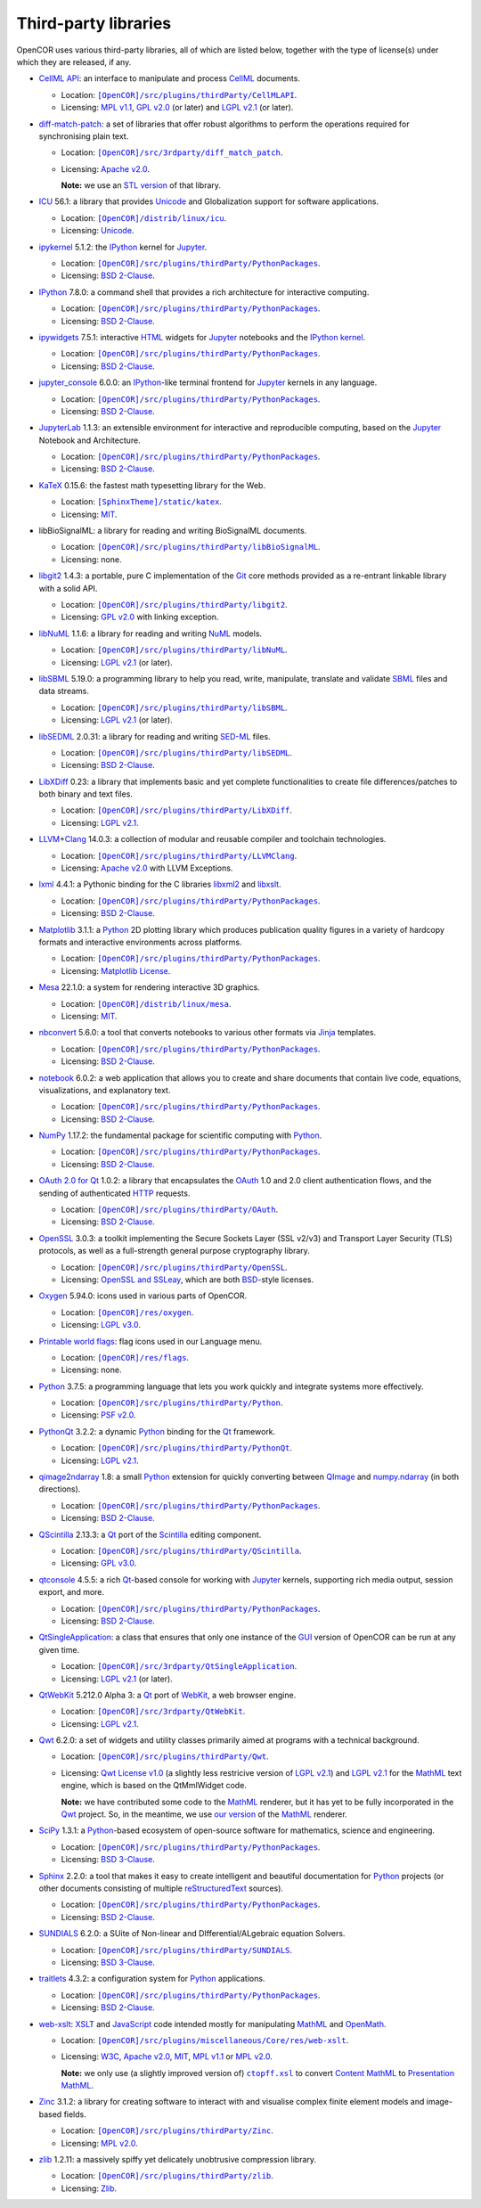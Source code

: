 .. _thirdPartyLibraries:

=======================
 Third-party libraries
=======================

OpenCOR uses various third-party libraries, all of which are listed below, together with the type of license(s) under which they are released, if any.

- `CellML API <https://github.com/cellmlapi/cellml-api>`__: an interface to manipulate and process `CellML <https://cellml.org/>`__ documents.

  - Location: |CellMLAPI|_.
  - Licensing: `MPL v1.1 <https://opensource.org/licenses/MPL-1.1>`__, `GPL v2.0 <https://opensource.org/licenses/GPL-2.0>`__ (or later) and `LGPL v2.1 <https://opensource.org/licenses/LGPL-2.1>`__ (or later).

  .. |CellMLAPI| replace:: ``[OpenCOR]/src/plugins/thirdParty/CellMLAPI``
  .. _CellMLAPI: https://github.com/opencor/opencor/tree/master/src/plugins/thirdParty/CellMLAPI

- `diff-match-patch <https://code.google.com/p/google-diff-match-patch/>`__: a set of libraries that offer robust algorithms to perform the operations required for synchronising plain text.

  - Location: |diff-match-patch|_.
  - Licensing: `Apache v2.0 <https://opensource.org/licenses/Apache-2.0>`__.

    **Note:** we use an `STL version <https://github.com/leutloff/diff-match-patch-cpp-stl>`__ of that library.

  .. |diff-match-patch| replace:: ``[OpenCOR]/src/3rdparty/diff_match_patch``
  .. _diff-match-patch: https://github.com/opencor/opencor/tree/master/src/3rdparty/diff_match_patch

- `ICU <https://icu.unicode.org/>`__ 56.1: a library that provides `Unicode <https://en.wikipedia.org/wiki/Unicode>`__ and Globalization support for software applications.

  - Location: |ICU|_.
  - Licensing: `Unicode <https://unicode.org/copyright.html#License>`__.

  .. |ICU| replace:: ``[OpenCOR]/distrib/linux/icu``
  .. _ICU: https://github.com/opencor/opencor/tree/master/distrib/linux/icu

- `ipykernel <https://pypi.org/project/ipykernel>`__ 5.1.2: the `IPython <https://ipython.org/>`__ kernel for `Jupyter <https://jupyter.org/>`__.

  - Location: |PythonPackages|_.
  - Licensing: `BSD 2-Clause <https://opensource.org/licenses/BSD-2-Clause>`__.

  .. |PythonPackages| replace:: ``[OpenCOR]/src/plugins/thirdParty/PythonPackages``
  .. _PythonPackages: https://github.com/opencor/opencor/tree/master/src/plugins/thirdParty/PythonPackages

- `IPython <https://ipython.org/>`__ 7.8.0: a command shell that provides a rich architecture for interactive computing.

  - Location: |PythonPackages|_.
  - Licensing: `BSD 2-Clause <https://opensource.org/licenses/BSD-2-Clause>`__.

- `ipywidgets <https://pypi.org/project/ipywidgets>`__ 7.5.1: interactive `HTML <https://html.spec.whatwg.org/multipage>`__ widgets for `Jupyter <https://jupyter.org/>`__ notebooks and the `IPython kernel <https://pypi.org/project/ipykernel>`__.

  - Location: |PythonPackages|_.
  - Licensing: `BSD 2-Clause <https://opensource.org/licenses/BSD-2-Clause>`__.

- `jupyter_console <https://pypi.org/project/jupyter_console>`__ 6.0.0: an `IPython <https://ipython.org/>`__-like terminal frontend for `Jupyter <https://jupyter.org/>`__ kernels in any language.

  - Location: |PythonPackages|_.
  - Licensing: `BSD 2-Clause <https://opensource.org/licenses/BSD-2-Clause>`__.

- `JupyterLab <https://pypi.org/project/jupyterlab>`__ 1.1.3: an extensible environment for interactive and reproducible computing, based on the `Jupyter <https://jupyter.org/>`__ Notebook and Architecture.

  - Location: |PythonPackages|_.
  - Licensing: `BSD 2-Clause <https://opensource.org/licenses/BSD-2-Clause>`__.

- `KaTeX <https://katex.org/>`__ 0.15.6: the fastest math typesetting library for the Web.

  - Location: |KaTeX|_.
  - Licensing: `MIT <https://opensource.org/licenses/MIT>`__.

  .. |KaTeX| replace:: ``[SphinxTheme]/static/katex``
  .. _KaTeX: https://github.com/opencor/sphinx-theme/tree/master/static/katex

- libBioSignalML: a library for reading and writing BioSignalML documents.

  - Location: |libBioSignalML|_.
  - Licensing: none.

  .. |libBioSignalML| replace:: ``[OpenCOR]/src/plugins/thirdParty/libBioSignalML``
  .. _libBioSignalML: https://github.com/opencor/opencor/tree/master/src/plugins/thirdParty/libBioSignalML

- `libgit2 <https://libgit2.org/>`__ 1.4.3: a portable, pure C implementation of the `Git <https://git-scm.com/>`__ core methods provided as a re-entrant linkable library with a solid API.

  - Location: |libgit2|_.
  - Licensing: `GPL v2.0 <https://opensource.org/licenses/GPL-2.0>`__ with linking exception.

  .. |libgit2| replace:: ``[OpenCOR]/src/plugins/thirdParty/libgit2``
  .. _libgit2: https://github.com/opencor/opencor/tree/master/src/plugins/thirdParty/libgit2

- `libNuML <https://github.com/NuML/NuML>`__ 1.1.6: a library for reading and writing `NuML <https://github.com/NuML/NuML>`__ models.

  - Location: |libNuML|_.
  - Licensing: `LGPL v2.1 <https://opensource.org/licenses/LGPL-2.1>`__ (or later).

  .. |libNuML| replace:: ``[OpenCOR]/src/plugins/thirdParty/libNuML``
  .. _libNuML: https://github.com/opencor/opencor/tree/master/src/plugins/thirdParty/libNuML

- `libSBML <https://github.com/sbmlteam/libsbml>`__ 5.19.0: a programming library to help you read, write, manipulate, translate and validate `SBML <https://sbml.org/>`__ files and data streams.

  - Location: |libSBML|_.
  - Licensing: `LGPL v2.1 <https://opensource.org/licenses/LGPL-2.1>`__ (or later).

  .. |libSBML| replace:: ``[OpenCOR]/src/plugins/thirdParty/libSBML``
  .. _libSBML: https://github.com/opencor/opencor/tree/master/src/plugins/thirdParty/libSBML

- `libSEDML <https://github.com/fbergmann/libSEDML>`__ 2.0.31: a library for reading and writing `SED-ML <https://sed-ml.github.io/>`__ files.

  - Location: |libSEDML|_.
  - Licensing: `BSD 2-Clause <https://opensource.org/licenses/BSD-2-Clause>`__.

  .. |libSEDML| replace:: ``[OpenCOR]/src/plugins/thirdParty/libSEDML``
  .. _libSEDML: https://github.com/opencor/opencor/tree/master/src/plugins/thirdParty/libSEDML

- `LibXDiff <http://xmailserver.org/xdiff-lib.html>`__ 0.23: a library that implements basic and yet complete functionalities to create file differences/patches to both binary and text files.

  - Location: |LibXDiff|_.
  - Licensing: `LGPL v2.1 <https://opensource.org/licenses/LGPL-2.1>`__.

  .. |LibXDiff| replace:: ``[OpenCOR]/src/plugins/thirdParty/LibXDiff``
  .. _LibXDiff: https://github.com/opencor/opencor/tree/master/src/plugins/thirdParty/LibXDiff

- `LLVM <https://llvm.org/>`__\ +\ `Clang <https://clang.llvm.org/>`__ 14.0.3: a collection of modular and reusable compiler and toolchain technologies.

  - Location: |LLVM+Clang|_.
  - Licensing: `Apache v2.0 <https://opensource.org/licenses/Apache-2.0>`__ with LLVM Exceptions.

  .. |LLVM+Clang| replace:: ``[OpenCOR]/src/plugins/thirdParty/LLVMClang``
  .. _LLVM+Clang: https://github.com/opencor/opencor/tree/master/src/plugins/thirdParty/LLVMClang

- `lxml <https://lxml.de/>`__ 4.4.1: a Pythonic binding for the C libraries `libxml2 <https://gitlab.gnome.org/GNOME/libxml2/-/wikis/home>`__ and `libxslt <https://gitlab.gnome.org/GNOME/libxslt/-/wikis/home>`__.

  - Location: |PythonPackages|_.
  - Licensing: `BSD 2-Clause <https://opensource.org/licenses/BSD-2-Clause>`__.

- `Matplotlib <https://matplotlib.org/>`__ 3.1.1: a `Python <https://python.org/>`__ 2D plotting library which produces publication quality figures in a variety of hardcopy formats and interactive environments across platforms.

  - Location: |PythonPackages|_.
  - Licensing: `Matplotlib License <https://matplotlib.org/users/license.html>`__.

- `Mesa <https://mesa3d.org/>`__ 22.1.0: a system for rendering interactive 3D graphics.

  - Location: |Mesa|_.
  - Licensing: `MIT <https://opensource.org/licenses/MIT>`__.

  .. |Mesa| replace:: ``[OpenCOR]/distrib/linux/mesa``
  .. _Mesa: https://github.com/opencor/opencor/tree/master/distrib/linux/mesa

- `nbconvert <https://pypi.org/project/nbconvert>`__ 5.6.0: a tool that converts notebooks to various other formats via `Jinja <https://palletsprojects.com/p/jinja/>`__ templates.

  - Location: |PythonPackages|_.
  - Licensing: `BSD 2-Clause <https://opensource.org/licenses/BSD-2-Clause>`__.

- `notebook <https://pypi.org/project/notebook>`__ 6.0.2: a web application that allows you to create and share documents that contain live code, equations, visualizations, and explanatory text.

  - Location: |PythonPackages|_.
  - Licensing: `BSD 2-Clause <https://opensource.org/licenses/BSD-2-Clause>`__.

- `NumPy <https://numpy.org/>`__ 1.17.2: the fundamental package for scientific computing with `Python <https://python.org/>`__.

  - Location: |PythonPackages|_.
  - Licensing: `BSD 2-Clause <https://opensource.org/licenses/BSD-2-Clause>`__.

- `OAuth 2.0 for Qt <https://github.com/pipacs/o2>`__ 1.0.2: a library that encapsulates the `OAuth <https://oauth.net/>`__ 1.0 and 2.0 client authentication flows, and the sending of authenticated `HTTP <https://w3.org/Protocols>`__ requests.

  - Location: |OAuth|_.
  - Licensing: `BSD 2-Clause <https://opensource.org/licenses/BSD-2-Clause>`__.

  .. |OAuth| replace:: ``[OpenCOR]/src/plugins/thirdParty/OAuth``
  .. _OAuth: https://github.com/opencor/opencor/tree/master/src/plugins/thirdParty/OAuth

- `OpenSSL <https://openssl.org/>`__ 3.0.3: a toolkit implementing the Secure Sockets Layer (SSL v2/v3) and Transport Layer Security (TLS) protocols, as well as a full-strength general purpose cryptography library.

  - Location: |OpenSSL|_.
  - Licensing: `OpenSSL and SSLeay <https://openssl.org/source/license.html>`__, which are both `BSD <https://opensource.org/licenses/BSD-3-Clause>`__-style licenses.

  .. |OpenSSL| replace:: ``[OpenCOR]/src/plugins/thirdParty/OpenSSL``
  .. _OpenSSL: https://github.com/opencor/opencor/tree/master/src/plugins/thirdParty/OpenSSL

- `Oxygen <https://packages.ubuntu.com/kinetic/oxygen-icon-theme>`__ 5.94.0: icons used in various parts of OpenCOR.

  - Location: |OxygenImages|_.
  - Licensing: `LGPL v3.0 <https://opensource.org/licenses/LGPL-3.0>`__.

  .. |OxygenImages| replace:: ``[OpenCOR]/res/oxygen``
  .. _OxygenImages: https://github.com/opencor/opencor/tree/master/res/oxygen

- `Printable world flags <https://printableworldflags.com/flag-icon>`__: flag icons used in our Language menu.

  - Location: |PrintableWorldFlagsImages|_.
  - Licensing: none.

  .. |PrintableWorldFlagsImages| replace:: ``[OpenCOR]/res/flags``
  .. _PrintableWorldFlagsImages: https://github.com/opencor/opencor/tree/master/res/flags

- `Python <https://python.org/>`__ 3.7.5: a programming language that lets you work quickly and integrate systems more effectively.

  - Location: |Python|_.
  - Licensing: `PSF v2.0 <https://opensource.org/licenses/Python-2.0>`__.

  .. |Python| replace:: ``[OpenCOR]/src/plugins/thirdParty/Python``
  .. _Python: https://github.com/opencor/opencor/tree/master/src/plugins/thirdParty/Python

- `PythonQt <https://mevislab.github.io/pythonqt>`__ 3.2.2: a dynamic `Python <https://python.org/>`__ binding for the `Qt <https://qt.io/>`__ framework.

  - Location: |PythonQt|_.
  - Licensing: `LGPL v2.1 <https://opensource.org/licenses/LGPL-2.1>`__.

  .. |PythonQt| replace:: ``[OpenCOR]/src/plugins/thirdParty/PythonQt``
  .. _PythonQt: https://github.com/opencor/opencor/tree/master/src/plugins/thirdParty/PythonQt

- `qimage2ndarray <https://pypi.org/project/qimage2ndarray>`__ 1.8: a small `Python <https://python.org/>`__ extension for quickly converting between `QImage <https://doc.qt.io/qt-5/qimage.html>`__ and `numpy.ndarray <https://docs.scipy.org/doc/numpy/reference/generated/numpy.ndarray.html>`__ (in both directions).

  - Location: |PythonPackages|_.
  - Licensing: `BSD 2-Clause <https://opensource.org/licenses/BSD-2-Clause>`__.

- `QScintilla <https://riverbankcomputing.com/software/qscintilla/intro>`__ 2.13.3: a `Qt <https://qt.io/>`__ port of the `Scintilla <https://scintilla.org/>`__ editing component.

  - Location: |QScintilla|_.
  - Licensing: `GPL v3.0 <https://opensource.org/licenses/GPL-3.0>`__.

  .. |QScintilla| replace:: ``[OpenCOR]/src/plugins/thirdParty/QScintilla``
  .. _QScintilla: https://github.com/opencor/opencor/tree/master/src/plugins/thirdParty/QScintilla

- `qtconsole <https://pypi.org/project/qtconsole>`__ 4.5.5: a rich `Qt <https://qt.io/>`__-based console for working with `Jupyter <https://jupyter.org/>`__ kernels, supporting rich media output, session export, and more.

  - Location: |PythonPackages|_.
  - Licensing: `BSD 2-Clause <https://opensource.org/licenses/BSD-2-Clause>`__.

- `QtSingleApplication <https://code.qt.io/cgit/qt-solutions/qt-solutions.git/tree/qtsingleapplication>`__: a class that ensures that only one instance of the `GUI <https://en.wikipedia.org/wiki/Graphical_user_interface>`__ version of OpenCOR can be run at any given time.

  - Location: |QtSingleApplication|_.
  - Licensing: `LGPL v2.1 <https://opensource.org/licenses/LGPL-2.1>`__ (or later).

  .. |QtSingleApplication| replace:: ``[OpenCOR]/src/3rdparty/QtSingleApplication``
  .. _QtSingleApplication: https://github.com/opencor/opencor/tree/master/src/3rdparty/QtSingleApplication

- `QtWebKit <https://github.com/qt/qtwebkit>`__ 5.212.0 Alpha 3: a `Qt <https://qt.io/>`__ port of `WebKit <https://webkit.org/>`__, a web browser engine.

  - Location: |QtWebKit|_.
  - Licensing: `LGPL v2.1 <https://opensource.org/licenses/LGPL-2.1>`__.

  .. |QtWebKit| replace:: ``[OpenCOR]/src/3rdparty/QtWebKit``
  .. _QtWebKit: https://github.com/opencor/opencor/tree/master/src/3rdparty/QtWebKit

- `Qwt <https://qwt.sourceforge.io/>`__ 6.2.0: a set of widgets and utility classes primarily aimed at programs with a technical background.

  - Location: |Qwt|_.
  - Licensing: `Qwt License v1.0 <https://qwt.sourceforge.net/qwtlicense.html>`__ (a slightly less restricive version of `LGPL v2.1 <https://opensource.org/licenses/LGPL-2.1>`__) and `LGPL v2.1 <https://opensource.org/licenses/LGPL-2.1>`__ for the `MathML <https://w3.org/Math>`__ text engine, which is based on the QtMmlWidget code.

    **Note:** we have contributed some code to the `MathML <https://w3.org/Math>`__ renderer, but it has yet to be fully incorporated in the `Qwt <https://qwt.sourceforge.net/>`__ project.
    So, in the meantime, we use `our version <https://github.com/uwerat/qwt-mml-dev>`__ of the `MathML <https://w3.org/Math>`__ renderer.

  .. |Qwt| replace:: ``[OpenCOR]/src/plugins/thirdParty/Qwt``
  .. _Qwt: https://github.com/opencor/opencor/tree/master/src/plugins/thirdParty/Qwt

- `SciPy <https://scipy.org/>`__ 1.3.1: a `Python <https://python.org/>`__-based ecosystem of open-source software for mathematics, science and engineering.

  - Location: |PythonPackages|_.
  - Licensing: `BSD 3-Clause <https://opensource.org/licenses/BSD-3-Clause>`__.

- `Sphinx <https://pypi.org/project/Sphinx>`__ 2.2.0: a tool that makes it easy to create intelligent and beautiful documentation for `Python <https://python.org/>`__ projects (or other documents consisting of multiple `reStructuredText <https://en.wikipedia.org/wiki/ReStructuredText>`__ sources).

  - Location: |PythonPackages|_.
  - Licensing: `BSD 2-Clause <https://opensource.org/licenses/BSD-2-Clause>`__.

- `SUNDIALS <https://computing.llnl.gov/projects/sundials>`__ 6.2.0: a SUite of Non-linear and DIfferential/ALgebraic equation Solvers.

  - Location: |SUNDIALS|_.
  - Licensing: `BSD 3-Clause <https://opensource.org/licenses/BSD-3-Clause>`__.

  .. |SUNDIALS| replace:: ``[OpenCOR]/src/plugins/thirdParty/SUNDIALS``
  .. _SUNDIALS: https://github.com/opencor/opencor/tree/master/src/plugins/thirdParty/SUNDIALS

- `traitlets <https://pypi.org/project/traitlets>`__ 4.3.2: a configuration system for `Python <https://python.org/>`__ applications.

  - Location: |PythonPackages|_.
  - Licensing: `BSD 2-Clause <https://opensource.org/licenses/BSD-2-Clause>`__.

- `web-xslt <https://github.com/davidcarlisle/web-xslt>`__: `XSLT <https://w3.org/TR/xslt>`__ and `JavaScript <https://en.wikipedia.org/wiki/JavaScript>`__ code intended mostly for manipulating `MathML <https://w3.org/Math>`__ and `OpenMath <https://openmath.github.io/>`__.

  - Location: |web-xslt|_.
  - Licensing: `W3C <https://opensource.org/licenses/W3C>`__, `Apache v2.0 <https://opensource.org/licenses/Apache-2.0>`__, `MIT <https://opensource.org/licenses/MIT>`__, `MPL v1.1 <https://opensource.org/licenses/MPL-1.1>`__ or `MPL v2.0 <https://opensource.org/licenses/MPL-2.0>`__.

    **Note:** we only use (a slightly improved version of) |ctopff.xsl|_ to convert `Content MathML <https://w3.org/TR/MathML3/chapter4.html>`__ to `Presentation MathML <https://w3.org/TR/MathML2/chapter3.html>`__.

  .. |web-xslt| replace:: ``[OpenCOR]/src/plugins/miscellaneous/Core/res/web-xslt``
  .. _web-xslt: https://github.com/opencor/opencor/tree/master/src/plugins/miscellaneous/Core/res/web-xslt

  .. |ctopff.xsl| replace:: ``ctopff.xsl``
  .. _ctopff.xsl: https://github.com/davidcarlisle/web-xslt/blob/master/ctop/ctopff.xsl

- `Zinc <https://github.com/OpenCMISS/zinc>`__ 3.1.2: a library for creating software to interact with and visualise complex finite element models and image-based fields.

  - Location: |Zinc|_.
  - Licensing: `MPL v2.0 <https://opensource.org/licenses/MPL-2.0>`__.

  .. |Zinc| replace:: ``[OpenCOR]/src/plugins/thirdParty/Zinc``
  .. _Zinc: https://github.com/opencor/opencor/tree/master/src/plugins/thirdParty/Zinc

- `zlib <https://zlib.net/>`__ 1.2.11: a massively spiffy yet delicately unobtrusive compression library.

  - Location: |zlib|_.
  - Licensing: `Zlib <https://opensource.org/licenses/Zlib>`__.

  .. |zlib| replace:: ``[OpenCOR]/src/plugins/thirdParty/zlib``
  .. _zlib: https://github.com/opencor/opencor/tree/master/src/plugins/thirdParty/zlib
